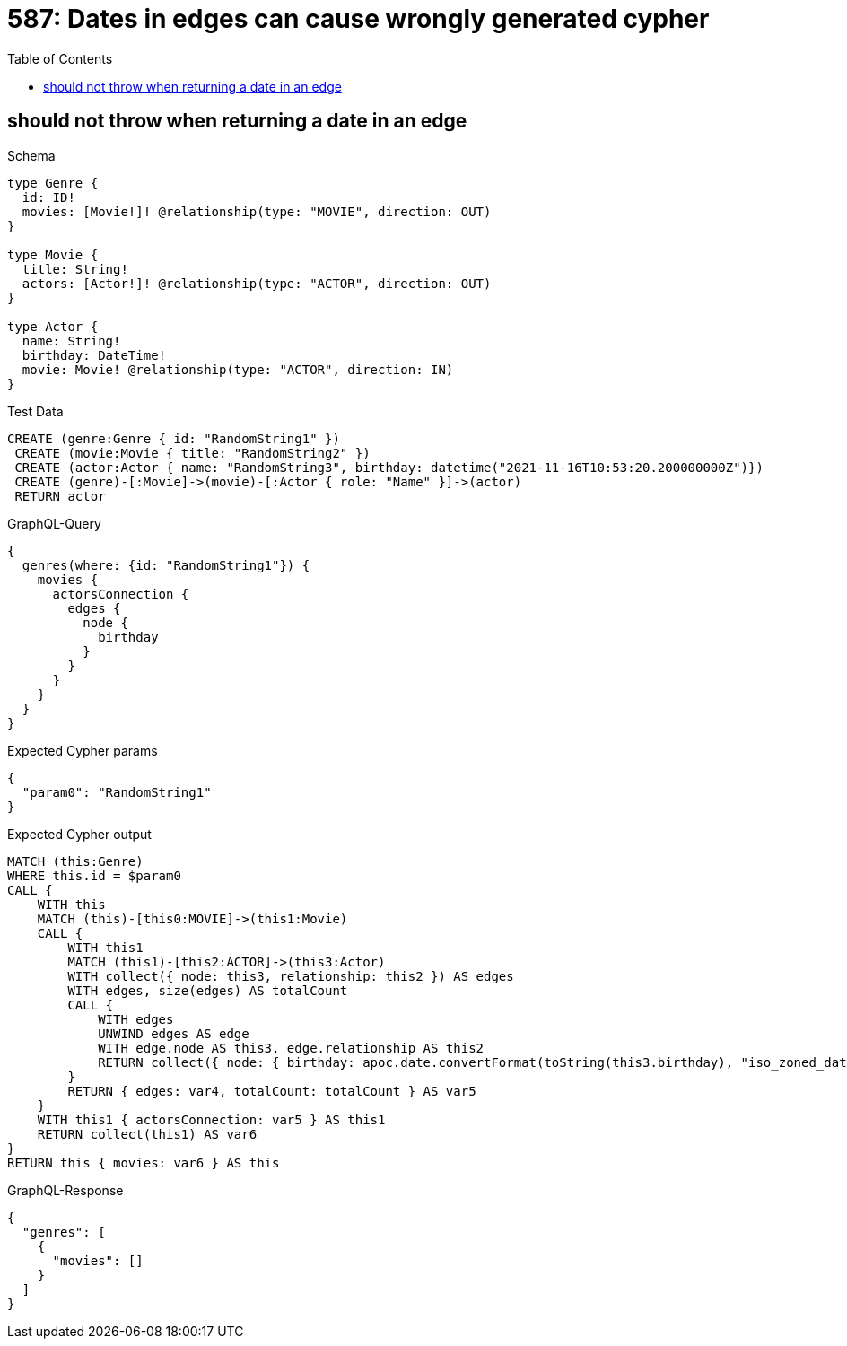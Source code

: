 // This file was generated by the Test-Case extractor of neo4j-graphql
:toc:
:toclevels: 42

= 587: Dates in edges can cause wrongly generated cypher

== should not throw when returning a date in an edge

.Schema
[source,graphql,schema=true]
----
type Genre {
  id: ID!
  movies: [Movie!]! @relationship(type: "MOVIE", direction: OUT)
}

type Movie {
  title: String!
  actors: [Actor!]! @relationship(type: "ACTOR", direction: OUT)
}

type Actor {
  name: String!
  birthday: DateTime!
  movie: Movie! @relationship(type: "ACTOR", direction: IN)
}
----

.Test Data
[source,cypher,test-data=true]
----
CREATE (genre:Genre { id: "RandomString1" })
 CREATE (movie:Movie { title: "RandomString2" })
 CREATE (actor:Actor { name: "RandomString3", birthday: datetime("2021-11-16T10:53:20.200000000Z")})
 CREATE (genre)-[:Movie]->(movie)-[:Actor { role: "Name" }]->(actor)
 RETURN actor
----

.GraphQL-Query
[source,graphql,request=true]
----
{
  genres(where: {id: "RandomString1"}) {
    movies {
      actorsConnection {
        edges {
          node {
            birthday
          }
        }
      }
    }
  }
}
----

.Expected Cypher params
[source,json]
----
{
  "param0": "RandomString1"
}
----

.Expected Cypher output
[source,cypher]
----
MATCH (this:Genre)
WHERE this.id = $param0
CALL {
    WITH this
    MATCH (this)-[this0:MOVIE]->(this1:Movie)
    CALL {
        WITH this1
        MATCH (this1)-[this2:ACTOR]->(this3:Actor)
        WITH collect({ node: this3, relationship: this2 }) AS edges
        WITH edges, size(edges) AS totalCount
        CALL {
            WITH edges
            UNWIND edges AS edge
            WITH edge.node AS this3, edge.relationship AS this2
            RETURN collect({ node: { birthday: apoc.date.convertFormat(toString(this3.birthday), "iso_zoned_date_time", "iso_offset_date_time"), __typename: "Actor" } }) AS var4
        }
        RETURN { edges: var4, totalCount: totalCount } AS var5
    }
    WITH this1 { actorsConnection: var5 } AS this1
    RETURN collect(this1) AS var6
}
RETURN this { movies: var6 } AS this
----

.GraphQL-Response
[source,json,response=true]
----
{
  "genres": [
    {
      "movies": []
    }
  ]
}
----
